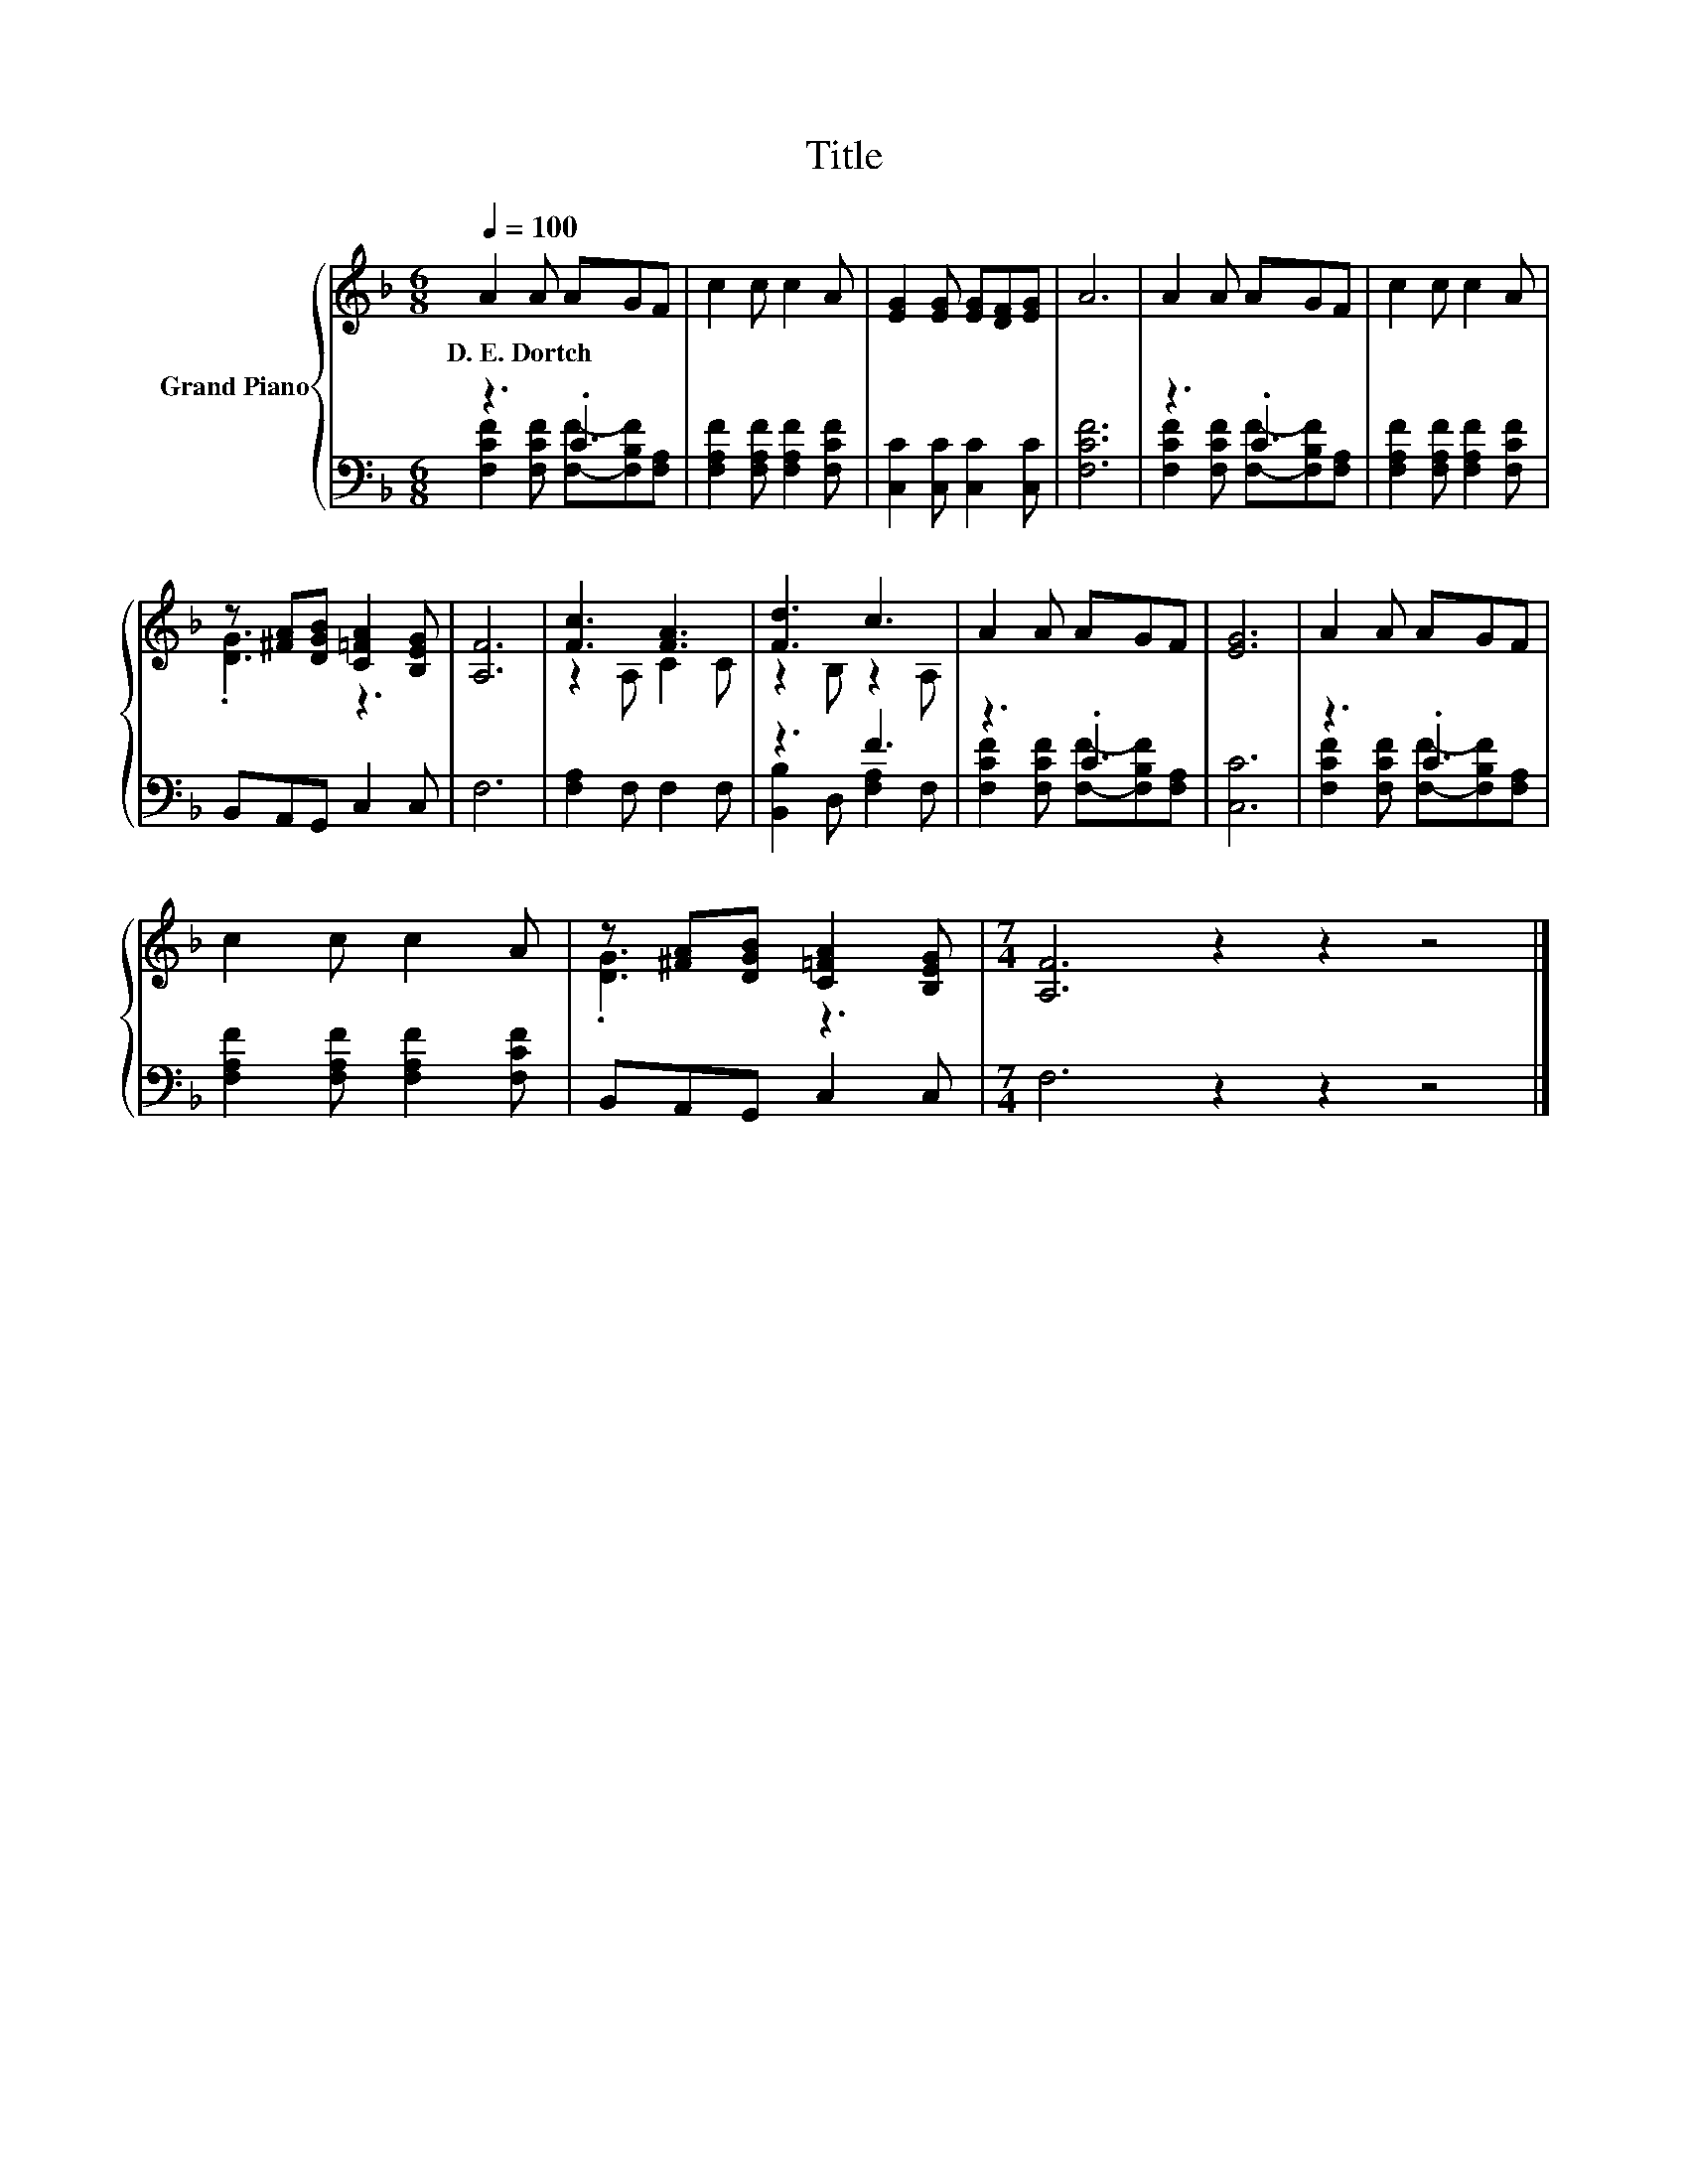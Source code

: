 X:1
T:Title
%%score { ( 1 4 ) | ( 2 3 ) }
L:1/8
Q:1/4=100
M:6/8
K:F
V:1 treble nm="Grand Piano"
V:4 treble 
V:2 bass 
V:3 bass 
V:1
 A2 A AGF | c2 c c2 A | [EG]2 [EG] [EG][DF][EG] | A6 | A2 A AGF | c2 c c2 A | %6
w: D.~E.~Dortch * * * *||||||
 z [^FA][DGB] [C=FA]2 [B,EG] | [A,F]6 | [Fc]3 [FA]3 | [Fd]3 c3 | A2 A AGF | [EG]6 | A2 A AGF | %13
w: |||||||
 c2 c c2 A | z [^FA][DGB] [C=FA]2 [B,EG] |[M:7/4] [A,F]6 z2 z2 z4 |] %16
w: |||
V:2
 z3 .C3 | [F,A,F]2 [F,A,F] [F,A,F]2 [F,CF] | [C,C]2 [C,C] [C,C]2 [C,C] | [F,CF]6 | z3 .C3 | %5
 [F,A,F]2 [F,A,F] [F,A,F]2 [F,CF] | B,,A,,G,, C,2 C, | F,6 | [F,A,]2 F, F,2 F, | z3 F3 | z3 .C3 | %11
 [C,C]6 | z3 .C3 | [F,A,F]2 [F,A,F] [F,A,F]2 [F,CF] | B,,A,,G,, C,2 C, |[M:7/4] F,6 z2 z2 z4 |] %16
V:3
 [F,CF]2 [F,CF] [F,F]-[F,B,F][F,A,] | x6 | x6 | x6 | [F,CF]2 [F,CF] [F,F]-[F,B,F][F,A,] | x6 | x6 | %7
 x6 | x6 | [B,,B,]2 D, [F,A,]2 F, | [F,CF]2 [F,CF] [F,F]-[F,B,F][F,A,] | x6 | %12
 [F,CF]2 [F,CF] [F,F]-[F,B,F][F,A,] | x6 | x6 |[M:7/4] x14 |] %16
V:4
 x6 | x6 | x6 | x6 | x6 | x6 | .[DG]3 z3 | x6 | z2 A, C2 C | z2 B, z2 A, | x6 | x6 | x6 | x6 | %14
 .[DG]3 z3 |[M:7/4] x14 |] %16

